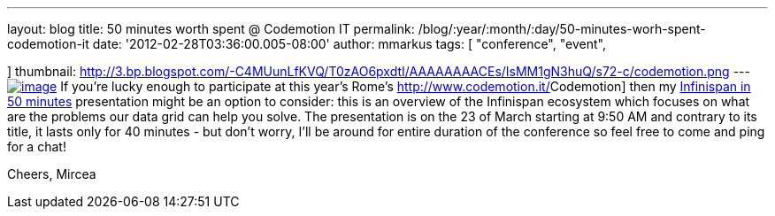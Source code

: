 ---
layout: blog
title: 50 minutes worth spent @ Codemotion IT
permalink: /blog/:year/:month/:day/50-minutes-worh-spent-codemotion-it
date: '2012-02-28T03:36:00.005-08:00'
author: mmarkus
tags: [ "conference",
"event",

]
thumbnail: http://3.bp.blogspot.com/-C4MUunLfKVQ/T0zAO6pxdtI/AAAAAAAACEs/IsMM1gN3huQ/s72-c/codemotion.png
---
http://3.bp.blogspot.com/-C4MUunLfKVQ/T0zAO6pxdtI/AAAAAAAACEs/IsMM1gN3huQ/s1600/codemotion.png[image:http://3.bp.blogspot.com/-C4MUunLfKVQ/T0zAO6pxdtI/AAAAAAAACEs/IsMM1gN3huQ/s400/codemotion.png[image]]
If you're lucky [#SPELLING_ERROR_0 .blsp-spelling-corrected]#enough# to
participate at this year's Rome's
http://www.codemotion.it/[[#SPELLING_ERROR_1 .blsp-spelling-error]#Codemotion#]
then my
http://www.codemotion.it/en/talk/infinispan-50-minutes[[#SPELLING_ERROR_2 .blsp-spelling-error]#Infinispan#
in 50 minutes] presentation might be an option to consider: this is an
overview of the [#SPELLING_ERROR_3 .blsp-spelling-error]#Infinispan#
[#SPELLING_ERROR_4 .blsp-spelling-corrected]#ecosystem# which focuses on
what are the [#SPELLING_ERROR_5 .blsp-spelling-corrected]#problems# our
[#SPELLING_ERROR_6 .blsp-spelling-error]#data grid# can help you
solve.
The presentation is on the 23 of March starting at 9:50 AM and contrary
to its title, it lasts only for 40 minutes - but don't worry, I'll be
around for entire duration of the conference so feel free to come and
ping for a chat!

Cheers,
[#SPELLING_ERROR_7 .blsp-spelling-error]#Mircea#
